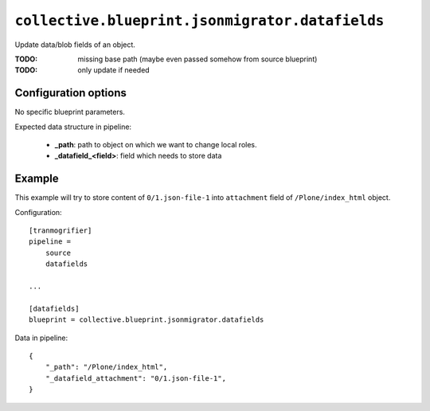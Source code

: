 ``collective.blueprint.jsonmigrator.datafields``
================================================

Update data/blob fields of an object.

:TODO: missing base path (maybe even passed somehow from source blueprint)
:TODO: only update if needed

Configuration options
---------------------

No specific blueprint parameters.

Expected data structure in pipeline:

    * **_path**: path to object on which we want to change local roles.
    * **_datafield_<field>**: field which needs to store data

Example
-------

This example will try to store content of ``0/1.json-file-1`` into
``attachment`` field of ``/Plone/index_html`` object.

Configuration::

    [tranmogrifier]
    pipeline =
        source
        datafields

    ...

    [datafields]
    blueprint = collective.blueprint.jsonmigrator.datafields

Data in pipeline::

    {
        "_path": "/Plone/index_html", 
        "_datafield_attachment": "0/1.json-file-1",
    }
